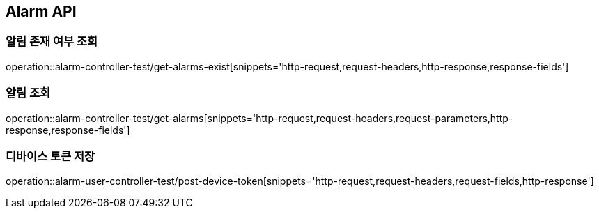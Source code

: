 [[Alarm-API]]
== Alarm API

[[알림-존재-여부-조회]]
=== 알림 존재 여부 조회

operation::alarm-controller-test/get-alarms-exist[snippets='http-request,request-headers,http-response,response-fields']

[[알림-조회]]
=== 알림 조회

operation::alarm-controller-test/get-alarms[snippets='http-request,request-headers,request-parameters,http-response,response-fields']

[[device-token-저장]]
=== 디바이스 토큰 저장

operation::alarm-user-controller-test/post-device-token[snippets='http-request,request-headers,request-fields,http-response']
